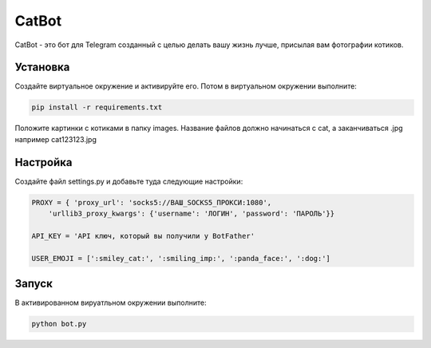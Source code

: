 CatBot
======

CatBot - это бот для Telegram созданный с целью делать вашу жизнь лучше, присылая вам фотографии котиков.

Установка
---------

Создайте виртуальное окружение и активируйте его. Потом в виртуальном окружении выполните:

.. code-block:: text

	pip install -r requirements.txt

Положите картинки с котиками в папку images. Название файлов должно начинаться с cat, а заканчиваться .jpg например cat123123.jpg

Настройка
---------

Создайте файл settings.py и добавьте туда следующие настройки:

.. code-block:: python

	PROXY = { 'proxy_url': 'socks5://ВАШ_SOCKS5_ПРОКСИ:1080',
	    'urllib3_proxy_kwargs': {'username': 'ЛОГИН', 'password': 'ПАРОЛЬ'}}

	API_KEY = 'API ключ, который вы получили у BotFather'

	USER_EMOJI = [':smiley_cat:', ':smiling_imp:', ':panda_face:', ':dog:']

Запуск
------

В активированном вируатльном окружении выполните:

.. code-block:: text

	python bot.py